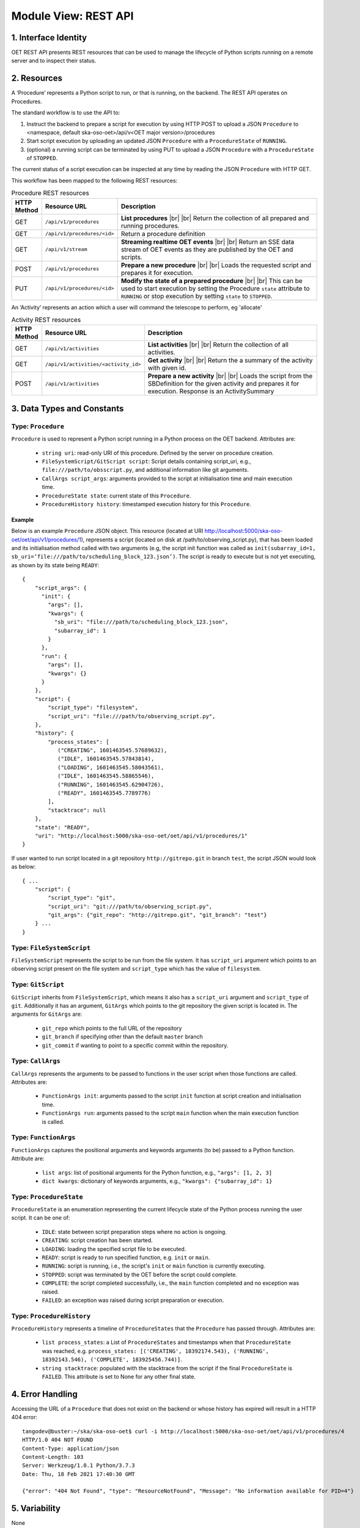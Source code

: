 .. _architecture_module_rest_api:

*********************
Module View: REST API
*********************

1. Interface Identity
=====================
OET REST API presents REST resources that can be used to manage the lifecycle of Python scripts running on a remote
server and to inspect their status.

2. Resources
============
A ‘Procedure’ represents a Python script to run, or that is running, on the backend. The REST API operates on
Procedures.

The standard workflow is to use the API to:

1. Instruct the backend to prepare a script for execution by using HTTP POST to upload a JSON ``Procedure`` to
   <namespace, default ska-oso-oet>/api/v<OET major version>/procedures
2. Start script execution by uploading an updated JSON ``Procedure`` with a ``ProcedureState`` of ``RUNNING``.
3. (optional) a running script can be terminated by using PUT to upload a JSON ``Procedure`` with a ``ProcedureState``
   of ``STOPPED``.

The current status of a script execution can be inspected at any time by reading the JSON ``Procedure`` with HTTP GET.

This workflow has been mapped to the following REST resources:

.. list-table:: Procedure REST resources
   :widths: 5 15 80
   :header-rows: 1

   * - HTTP Method
     - Resource URL
     - Description
   * - GET
     - ``/api/v1/procedures``
     - **List procedures**
       |br|
       |br|
       Return the collection of all prepared and running procedures.
   * - GET
     - ``/api/v1/procedures/<id>``
     - Return a procedure definition
   * - GET
     - ``/api/v1/stream``
     - **Streaming realtime OET events**
       |br|
       |br|
       Return an SSE data stream of OET events as they are published by the OET and scripts.
   * - POST
     - ``/api/v1/procedures``
     - **Prepare a new procedure**
       |br|
       |br|
       Loads the requested script and prepares it for execution.
   * - PUT
     - ``/api/v1/procedures/<id>``
     - **Modify the state of a prepared procedure**
       |br|
       |br|
       This can be used to start execution by setting the Procedure ``state`` attribute to ``RUNNING`` or stop execution
       by setting ``state`` to ``STOPPED``.

An ‘Activity’ represents an action which a user will command the telescope to perform, eg 'allocate'

.. list-table:: Activity REST resources
   :widths: 5 15 80
   :header-rows: 1

   * - HTTP Method
     - Resource URL
     - Description
   * - GET
     - ``/api/v1/activities``
     - **List activities**
       |br|
       |br|
       Return the collection of all activities.
   * - GET
     - ``/api/v1/activities/<activity_id>``
     - **Get activity**
       |br|
       |br|
       Return the a summary of the activity with given id.
   * - POST
     - ``/api/v1/activities``
     - **Prepare a new activity**
       |br|
       |br|
       Loads the script from the SBDefinition for the given activity and prepares it for execution. Response is an ActivitySummary


3. Data Types and Constants
===========================

Type: ``Procedure``
-------------------
``Procedure`` is used to represent a Python script running in a Python process on the OET backend. Attributes are:

  * ``string uri``: read-only URI of this procedure. Defined by the server on procedure creation.
  * ``FileSystemScript/GitScript script``: Script details containing script_uri, e.g., ``file:///path/to/obsscript.py``, and additional information like git arguments.
  * ``CallArgs script_args``: arguments provided to the script at initialisation time and main execution time.
  * ``ProcedureState state``: current state of this ``Procedure``.
  * ``ProcedureHistory history``: timestamped execution history for this ``Procedure``.

Example
```````
Below is an example ``Procedure`` JSON object. This resource
(located at URI http://localhost:5000/ska-oso-oet/oet/api/v1/procedures/1), represents a
script (located on disk at /path/to/observing_script.py), that has been loaded
and its initialisation method called with two arguments (e.g, the script init
function was called as
``init(subarray_id=1, sb_uri=’file:///path/to/scheduling_block_123.json’)``. The
script is ready to execute but is not yet executing, as shown by its state
being ``READY``::

    {
        "script_args": {
          "init": {
            "args": [],
            "kwargs": {
              "sb_uri": "file:///path/to/scheduling_block_123.json",
              "subarray_id": 1
            }
          },
          "run": {
            "args": [],
            "kwargs": {}
          }
        },
        "script": {
            "script_type": "filesystem",
            "script_uri": "file:///path/to/observing_script.py",
        },
        "history": {
            "process_states": [
               ("CREATING", 1601463545.57689632),
               ("IDLE", 1601463545.57843814),
               ("LOADING", 1601463545.58043561),
               ("IDLE", 1601463545.58865546),
               ("RUNNING", 1601463545.62904726),
               ("READY", 1601463545.7789776)
            ],
            "stacktrace": null
        },
        "state": "READY",
        "uri": "http://localhost:5000/ska-oso-oet/oet/api/v1/procedures/1"
    }


If user wanted to run script located in a git repository ``http://gitrepo.git`` in branch ``test``, the script JSON would look as below::

    { ...
        "script": {
            "script_type": "git",
            "script_uri": "git:///path/to/observing_script.py",
            "git_args": {"git_repo": "http://gitrepo.git", "git_branch": "test"}
        } ...
    }

Type: ``FileSystemScript``
--------------------------
``FileSystemScript`` represents the script to be run from the file system. It has ``script_uri`` argument which
points to an observing script present on the file system and ``script_type`` which has the value of ``filesystem``.

Type: ``GitScript``
-------------------
``GitScript`` inherits from ``FileSystemScript``, which means it also has a ``script_uri`` argument and
``script_type`` of ``git``. Additionally it has an argument, ``GitArgs`` which points to the git repository
the given script is located in. The arguments for ``GitArgs`` are:

    * ``git_repo`` which points to the full URL of the repository
    * ``git_branch`` if specifying other than the default ``master`` branch
    * ``git_commit`` if wanting to point to a specific commit within the repository.

Type: ``CallArgs``
------------------
``CallArgs`` represents the arguments to be passed to functions in the user script when those functions are called.
Attributes are:

  * ``FunctionArgs init``: arguments passed to the script ``init`` function at script creation and initialisation time.
  * ``FunctionArgs run``: arguments passed to the script ``main`` function when the main execution function is called.

Type: ``FunctionArgs``
----------------------
``FunctionArgs`` captures the positional arguments and keywords arguments (to be) passed to a Python
function. Attribute are:

  * ``list args``: list of positional arguments for the Python function, e.g., ``"args": [1, 2, 3]``
  * ``dict kwargs``: dictionary of keywords arguments, e.g., ``"kwargs": {"subarray_id": 1}``

Type: ``ProcedureState``
------------------------
``ProcedureState`` is an enumeration representing the current lifecycle state of the Python process running the user
script. It can be one of:

  * ``IDLE``: state between script preparation steps where no action is ongoing.
  * ``CREATING``: script creation has been started.
  * ``LOADING``: loading the specified script file to be executed.
  * ``READY``: script is ready to run specified function, e.g. ``init`` or ``main``.
  * ``RUNNING``: script is running, i.e., the script's ``init`` or ``main`` function is currently executing.
  * ``STOPPED``: script was terminated by the OET before the script could complete.
  * ``COMPLETE``: the script completed successfully, i.e., the ``main`` function completed and no exception was raised.
  * ``FAILED``: an exception was raised during script preparation or execution.

Type: ``ProcedureHistory``
--------------------------
``ProcedureHistory`` represents a timeline of ``ProcedureStates`` that the ``Procedure`` has passed through. Attributes
are:

  * ``list process_states``: a List of ``ProcedureStates`` and timestamps when that ``ProcedureState`` was
    reached, e.g. ``process_states: [('CREATING', 18392174.543), ('RUNNING', 18392143.546), ('COMPLETE', 183925456.744)]``.
  * ``string stacktrace``: populated with the stacktrace from the script if the final ``ProcedureState`` is ``FAILED``.
    This attribute is set to None for any other final state.


4. Error Handling
=================

Accessing the URL of a ``Procedure`` that does not exist on the backend or whose history has expired will result in a
HTTP 404 error::

    tangodev@buster:~/ska/ska-oso-oet$ curl -i http://localhost:5000/ska-oso-oet/oet/api/v1/procedures/4
    HTTP/1.0 404 NOT FOUND
    Content-Type: application/json
    Content-Length: 103
    Server: Werkzeug/1.0.1 Python/3.7.3
    Date: Thu, 18 Feb 2021 17:40:30 GMT

    {"error": "404 Not Found", "type": "ResourceNotFound", "Message": "No information available for PID=4"}


5. Variability
==============
None

6. Quality Attribute Characteristics
====================================
None

7. Rationale and Design Issues
==============================
The procedure history is limited, and at some point a Procedure REST resource will become unavailable as it becomes
superseded by new Procedures and that history slot is reclaimed. This is not expected to be a problem as a maximum of
one script can run at any one time, so even a small history allows a reasonable amount of time for that Procedure
history to be inspected.

8. Usage Guide
==============
The following examples show some interactions with the REST service from the
command line, using curl to send input to the service and with responses
output to the terminal.

Creating a procedure
--------------------
The session below creates a new procedure, which loads the script and calls
the script’s init() function, but does not commence execution. The created
procedure is returned as JSON. Note that in the return JSON the procedure URI
is defined. This URI can be used in a PUT request that commences script
execution::

    tangodev@buster:~/ska/ska-oso-oet$ curl -i -H "Content-Type: application/json" -X POST -d '{"script_uri":"file:///path/to/observing_script.py", "script_args": {"init": { "kwargs": {"subarray_id": 1, "sb_uri": "file:///path/to/scheduling_block_123.json"} } }}' http://localhost:5000/ska-oso-oet/oet/api/v1/procedures
    HTTP/1.0 201 CREATED
    Content-Type: application/json
    Content-Length: 424
    Server: Werkzeug/0.16.0 Python/3.7.3
    Date: Wed, 15 Jan 2020 10:08:01 GMT

    {
      "procedure": {
        "script_args": {
          "init": {
            "args": [],
            "kwargs": {
              "sb_uri": "file:///path/to/scheduling_block_123.json",
              "subarray_id": 1
            }
          },
          "run": {
            "args": [],
            "kwargs": {}
          }
        },
        "script": {
            "script_type": "filesystem",
            "script_uri": "file:///path/to/observing_script.py"
        },
        "history": {
            "process_states": [
               ("CREATING", 1601463545.7589678),
               ("IDLE", 1601463545.7598525),
               ("LOADING", 1601463545.7649524),
               ("IDLE", 1601463545.7668241),
               ("RUNNING", 1601463545.7694371),
               ("READY", 1601463545.7748005)
            ],
            "stacktrace": null
        },
        "state": "READY",
        "uri": "http://localhost:5000/ska-oso-oet/oet/api/v1/procedures/2"
      }
    }

Listing all procedures
----------------------
The session below lists all procedures, both running and non-running. This
example shows two procedures have been created: procedure #1 that will run
resource_allocation.py, and procedure #2 that will run observing_script.py::

    tangodev@buster:~/ska/ska-oso-oet$ curl -i http://localhost:5000/ska-oso-oet/oet/api/v1/procedures
    HTTP/1.0 200 OK
    Content-Type: application/json
    Content-Length: 913
    Server: Werkzeug/0.16.0 Python/3.7.3
    Date: Wed, 15 Jan 2020 10:11:42 GMT

    {
      "procedures": [
        {
          "script_args": {
            "init": {
              "args": [],
              "kwargs": {
                "dishes": [
                  1,
                  2,
                  3
                ]
              }
            },
            "run": {
              "args": [],
              "kwargs": {}
            }
          },
          "script": {
            "script_type": "filesystem",
            "script_uri": "file:///path/to/resource_allocation.py"
          },
          "history": {
              "process_states": [
                   ("CREATING", 1601463545.7589678),
                   ("IDLE", 1601463545.7598525),
                   ("LOADING", 1601463545.7649524),
                   ("IDLE", 1601463545.7668241),
                   ("RUNNING", 1601463545.7694371),
                   ("READY", 1601463545.7748005)
                ],
              "stacktrace": null
		  },
          "state": "READY",
          "uri": "http://localhost:5000/ska-oso-oet/oet/api/v1/procedures/1"
        },
        {
          "script_args": {
            "init": {
              "args": [],
              "kwargs": {
                "sb_uri": "file:///path/to/scheduling_block_123.json",
                "subarray_id": 1
              }
            },
            "run": {
              "args": [],
              "kwargs": {}
            }
          },
          "script": {
            "script_type": "filesystem",
            "script_uri": "file:///path/to/observing_script.py"
          },
          "history": {
               "process_states": [
                   ("CREATING", 1601463545.7589678),
                   ("IDLE", 1601463545.7598525),
                   ("LOADING", 1601463545.7649524),
                   ("IDLE", 1601463545.7668241),
                   ("RUNNING", 1601463545.7694371),
                   ("READY", 1601463545.7748005)
               ],
               "stacktrace": null
          },
          "state": "READY",
          "uri": "http://localhost:5000/ska-oso-oet/oet/api/v1/procedures/2"
        }
      ]
    }

Listing one procedure
---------------------
A specific procedure can be listed by a GET request to its specific URI. The
session below lists procedure #1::

    tangodev@buster:~/ska/ska-oso-oet$ curl -i http://localhost:5000/ska-oso-oet/oet/api/v1/procedures/1
    HTTP/1.0 200 OK
    Content-Type: application/json
    Content-Length: 417
    Server: Werkzeug/0.16.0 Python/3.7.3
    Date: Wed, 15 Jan 2020 10:18:26 GMT

    {
      "procedure": {
        "script_args": {
          "init": {
            "args": [],
            "kwargs": {
              "dishes": [
                1,
                2,
                3
              ]
            }
          },
          "run": {
            "args": [],
            "kwargs": {}
          }
        },
        "script": {
          "script_type": "filesystem",
          "script_uri": "file:///path/to/resource_allocation.py"
        },
        "history": {
            "process_states": [
               ("CREATING", 1601463545.7589678),
               ("IDLE", 1601463545.7598525),
               ("LOADING", 1601463545.7649524),
               ("IDLE", 1601463545.7668241),
               ("RUNNING", 1601463545.7694371),
               ("READY", 1601463545.7748005)
            ],
            "stacktrace": null
        },
        "state": "READY",
        "uri": "http://localhost:5000/ska-oso-oet/oet/api/v1/procedures/1"
      }
    }

Starting procedure execution
----------------------------
The signal to begin script execution is to change the state of a procedure to
``RUNNING``. This is achieved with a PUT request to the resource. Any
additional late-binding arguments to pass to the script’s run() function
should be defined in the ‘run’ script_args key.

The example below requests execution of procedure #2, with late binding kw
argument scan_duration=14::

    tangodev@buster:~/ska/ska-oso-oet$ curl -i -H "Content-Type: application/json" -X PUT -d '{"script_args": {"run": {"kwargs": {"scan_duration_ms": 14.0}}}, "state": "RUNNING"}' http://localhost:5000/ska-oso-oet/oet/api/v1/procedures/2
    HTTP/1.0 200 OK
    Content-Type: application/json
    Content-Length: 467
    Server: Werkzeug/0.16.0 Python/3.7.3
    Date: Wed, 15 Jan 2020 10:14:06 GMT

    {
      "procedure": {
        "script_args": {
          "init": {
            "args": [],
            "kwargs": {
              "sb_uri": "file:///path/to/scheduling_block_123.json",
              "subarray_id": 1
            }
          },
          "run": {
            "args": [],
            "kwargs": {
              "scan_duration_ms": 14.0
            }
          }
        },
        "script": {
          "script_type": "filesystem",
          "script_uri": "file:///path/to/observing_script.py"
        },
        "history": {
            "process_states": [
               ("CREATING", 1601463545.7589678),
               ("IDLE", 1601463545.7598525),
               ("LOADING", 1601463545.7649524),
               ("IDLE", 1601463545.7668241),
               ("RUNNING", 1601463545.7694371),
               ("READY", 1601463545.7748005)
             ],
            "stacktrace": null
        }
        "state": "READY",
        "uri": "http://localhost:5000/ska-oso-oet/oet/api/v1/procedures/2"
      }
    }


Terminate process execution
---------------------------
The signal to abort script mid-execution is to change the state of a procedure to
``STOPPED``. This is achieved with a PUT request to the resource. Additional argument
`abort` can be provided in the request which, when true, will execute an abort script
that will send Abort command to the sub-array device. The default value of `abort` is
False. ::

    tangodev@buster:~/ska/ska-oso-oet$ curl -i -H "Content-Type: application/json" -X PUT -d '{"abort": true, "state": "STOPPED"}' http://localhost:5000/ska-oso-oet/oet/api/v1/procedures/2
    HTTP/1.0 200 OK
    Content-Type: application/json
    Content-Length: 467
    Server: Werkzeug/0.16.0 Python/3.7.3
    Date: Wed, 15 Jan 2020 10:14:09 GMT
    {"abort_message":"Successfully stopped script with ID 2 and aborted subarray activity "}

Listen to OET events
--------------------
The session below lists all events published by oet scripts. This
example shows two events, #1 request to available procedures #2 get the details of all the created procedures ::

    tangodev@buster:~/ska/ska-oso-oet$ curl -i http://localhost:5000/ska-oso-oet/oet/api/v1/stream
    HTTP/1.0 200 OK
    Content-Type: text/event-stream; charset=utf-8
    Connection: close
    Server: Werkzeug/1.0.1 Python/3.7.3
    Date: Mon, 02 Nov 2020 06:57:40 GMT

    data:{"msg_src": "FlaskWorker", "pids": null, "topic": "request.procedure.list"}
    id:1605017762.46912

    data:{"msg_src": "SESWorker", "result": [], "topic": "procedure.pool.list"}
    id:1605017762.46912

    data:{"msg_src": "FlaskWorker", "cmd": {"py/object": "oet.procedure.application.application.PrepareProcessCommand", "script_uri": "file://scripts/eventbus.py", "init_args": {"py/object": "oet.procedure.domain.ProcedureInput", "args": {"py/tuple": []}, "kwargs": {"subarray_id": 1}}}, "topic": "request.procedure.create"}
    id:1605017784.1536236

    data:{"msg_src": "SESWorker", "result": {"py/object": "oet.procedure.application.application.ProcedureSummary", "id": 1, "script_uri": "file://scripts/eventbus.py", "script_args": {"init": {"py/object": "oet.procedure.domain.ProcedureInput", "args": {"py/tuple": []}, "kwargs": {"subarray_id": 1}}, "run": {"py/object": "oet.procedure.domain.ProcedureInput", "args": {"py/tuple": []}, "kwargs": {}}}, "history": {"py/object": "oet.procedure.domain.ProcedureHistory", "process_states": {"py/reduce": [{"py/type": "collections.OrderedDict"}, {"py/tuple": []}, null, null, {"py/tuple": [{"py/tuple": [{"py/reduce": [{"py/type": "oet.procedure.domain.ProcedureState"}, {"py/tuple": [1]}]}, 1605017786.0569353]}]}]}, "stacktrace": null}, "state": {"py/id": 5}}, "topic": "procedure.lifecycle.created"}
    id:1605017784.1536236


.. |br| raw:: html

      <br>
